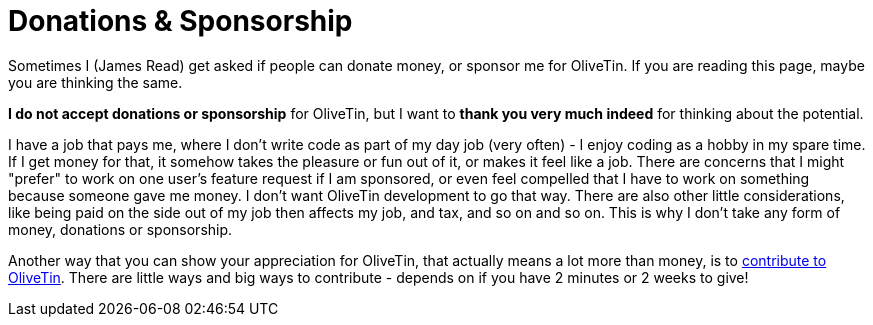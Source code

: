 [#donations-and-sponsorship]
= Donations & Sponsorship

Sometimes I (James Read) get asked if people can donate money, or sponsor me for OliveTin. If you are reading this page, maybe you are thinking the same.

**I do not accept donations or sponsorship** for OliveTin, but I want to **thank you very much indeed** for thinking about the potential.

I have a job that pays me, where I don't write code as part of my day job (very often) - I enjoy coding as a hobby in my spare time. If I get money for that, it somehow takes the pleasure or fun out of it, or makes it feel like a job. There are concerns that I might "prefer" to work on one user's feature request if I am sponsored, or even feel compelled that I have to work on something because someone gave me money. I don't want OliveTin development to go that way. There are also other little considerations, like being paid on the side out of my job then affects my job, and tax, and so on and so on. This is why I don't take any form of money, donations or sponsorship. 

Another way that you can show your appreciation for OliveTin, that actually means a lot more than money, is to xref:reference/contribute.adoc[contribute to OliveTin]. There are little ways and big ways to contribute - depends on if you have 2 minutes or 2 weeks to give! 

